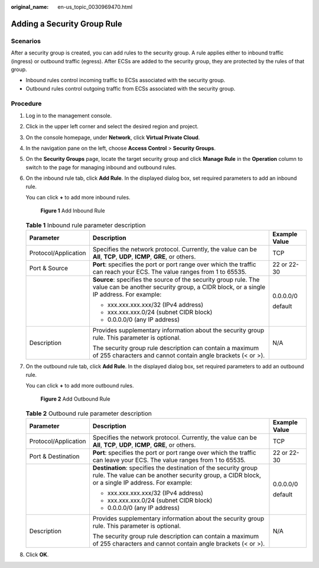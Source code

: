 :original_name: en-us_topic_0030969470.html

.. _en-us_topic_0030969470:

Adding a Security Group Rule
============================

Scenarios
---------

After a security group is created, you can add rules to the security group. A rule applies either to inbound traffic (ingress) or outbound traffic (egress). After ECSs are added to the security group, they are protected by the rules of that group.

-  Inbound rules control incoming traffic to ECSs associated with the security group.
-  Outbound rules control outgoing traffic from ECSs associated with the security group.

Procedure
---------

#. Log in to the management console.

#. Click |image1| in the upper left corner and select the desired region and project.

#. On the console homepage, under **Network**, click **Virtual Private Cloud**.

#. In the navigation pane on the left, choose **Access Control** > **Security Groups**.

#. On the **Security Groups** page, locate the target security group and click **Manage Rule** in the **Operation** column to switch to the page for managing inbound and outbound rules.

#. On the inbound rule tab, click **Add Rule**. In the displayed dialog box, set required parameters to add an inbound rule.

   You can click **+** to add more inbound rules.


   .. figure:: /_static/images/en-us_image_0210485645.png
      :alt: **Figure 1** Add Inbound Rule

      **Figure 1** Add Inbound Rule

   .. table:: **Table 1** Inbound rule parameter description

      +-----------------------+----------------------------------------------------------------------------------------------------------------------------------------------------------+-----------------------+
      | Parameter             | Description                                                                                                                                              | Example Value         |
      +=======================+==========================================================================================================================================================+=======================+
      | Protocol/Application  | Specifies the network protocol. Currently, the value can be **All**, **TCP**, **UDP**, **ICMP**, **GRE**, or others.                                     | TCP                   |
      +-----------------------+----------------------------------------------------------------------------------------------------------------------------------------------------------+-----------------------+
      | Port & Source         | **Port**: specifies the port or port range over which the traffic can reach your ECS. The value ranges from 1 to 65535.                                  | 22 or 22-30           |
      +-----------------------+----------------------------------------------------------------------------------------------------------------------------------------------------------+-----------------------+
      |                       | **Source**: specifies the source of the security group rule. The value can be another security group, a CIDR block, or a single IP address. For example: | 0.0.0.0/0             |
      |                       |                                                                                                                                                          |                       |
      |                       | -  xxx.xxx.xxx.xxx/32 (IPv4 address)                                                                                                                     | default               |
      |                       | -  xxx.xxx.xxx.0/24 (subnet CIDR block)                                                                                                                  |                       |
      |                       | -  0.0.0.0/0 (any IP address)                                                                                                                            |                       |
      +-----------------------+----------------------------------------------------------------------------------------------------------------------------------------------------------+-----------------------+
      | Description           | Provides supplementary information about the security group rule. This parameter is optional.                                                            | N/A                   |
      |                       |                                                                                                                                                          |                       |
      |                       | The security group rule description can contain a maximum of 255 characters and cannot contain angle brackets (< or >).                                  |                       |
      +-----------------------+----------------------------------------------------------------------------------------------------------------------------------------------------------+-----------------------+

#. On the outbound rule tab, click **Add Rule**. In the displayed dialog box, set required parameters to add an outbound rule.

   You can click **+** to add more outbound rules.


   .. figure:: /_static/images/en-us_image_0210486152.png
      :alt: **Figure 2** Add Outbound Rule

      **Figure 2** Add Outbound Rule

   .. table:: **Table 2** Outbound rule parameter description

      +-----------------------+--------------------------------------------------------------------------------------------------------------------------------------------------------------------+-----------------------+
      | Parameter             | Description                                                                                                                                                        | Example Value         |
      +=======================+====================================================================================================================================================================+=======================+
      | Protocol/Application  | Specifies the network protocol. Currently, the value can be **All**, **TCP**, **UDP**, **ICMP**, **GRE**, or others.                                               | TCP                   |
      +-----------------------+--------------------------------------------------------------------------------------------------------------------------------------------------------------------+-----------------------+
      | Port & Destination    | **Port**: specifies the port or port range over which the traffic can leave your ECS. The value ranges from 1 to 65535.                                            | 22 or 22-30           |
      +-----------------------+--------------------------------------------------------------------------------------------------------------------------------------------------------------------+-----------------------+
      |                       | **Destination**: specifies the destination of the security group rule. The value can be another security group, a CIDR block, or a single IP address. For example: | 0.0.0.0/0             |
      |                       |                                                                                                                                                                    |                       |
      |                       | -  xxx.xxx.xxx.xxx/32 (IPv4 address)                                                                                                                               | default               |
      |                       | -  xxx.xxx.xxx.0/24 (subnet CIDR block)                                                                                                                            |                       |
      |                       | -  0.0.0.0/0 (any IP address)                                                                                                                                      |                       |
      +-----------------------+--------------------------------------------------------------------------------------------------------------------------------------------------------------------+-----------------------+
      | Description           | Provides supplementary information about the security group rule. This parameter is optional.                                                                      | N/A                   |
      |                       |                                                                                                                                                                    |                       |
      |                       | The security group rule description can contain a maximum of 255 characters and cannot contain angle brackets (< or >).                                            |                       |
      +-----------------------+--------------------------------------------------------------------------------------------------------------------------------------------------------------------+-----------------------+

#. Click **OK**.

.. |image1| image:: /_static/images/en-us_image_0141273034.png
